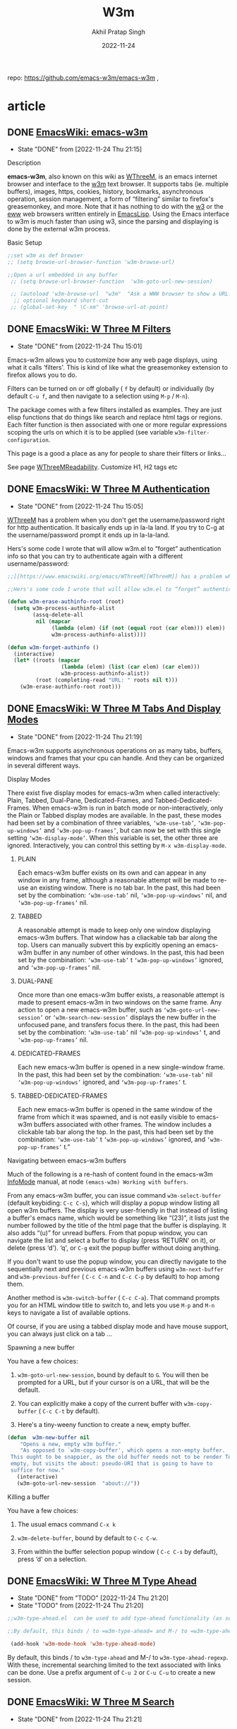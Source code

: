 #+title: W3m
#+author: Akhil Pratap Singh
#+date: 2022-11-24
#+PROPERTY: header-args :tangle


 repo:   https://github.com/emacs-w3m/emacs-w3m ,

* article
** DONE [[https://www.emacswiki.org/emacs/emacs-w3m][EmacsWiki: emacs-w3m]]
CLOSED: [2022-11-24 Thu 21:15]
- State "DONE"       from              [2022-11-24 Thu 21:15]
***** Description
   :PROPERTIES:
   :CUSTOM_ID: description
   :END:
*emacs-w3m*, also known on this wiki as [[https://www.emacswiki.org/emacs?search=%22WThreeM%22][WThreeM]], is an emacs internet browser and interface to the [[https://www.emacswiki.org/emacs/w3m][w3m]] text browser. It supports tabs (ie. multiple buffers), images, https, cookies, history, bookmarks, asynchronous operation, session management, a form of “filtering” similar to firefox's greasemonkey, and more. Note that it has nothing to do with the [[https://www.emacswiki.org/emacs/w3][w3]] or the [[https://www.emacswiki.org/emacs/eww][eww]] web browsers written entirely in [[https://www.emacswiki.org/emacs/EmacsLisp][EmacsLisp]]. Using the Emacs interface to w3m is much faster than using w3, since the parsing and displaying is done by the external w3m process.

***** Basic Setup
   :PROPERTIES:
   :CUSTOM_ID: basic-setup
   :END:

#+begin_src emacs-lisp :tangle yes
;;set w3m as def browser
;; (setq browse-url-browser-function 'w3m-browse-url)

;;Open a url embedded in any buffer
 ;; (setq browse-url-browser-function  'w3m-goto-url-new-session)

 ;; (autoload 'w3m-browse-url  "w3m"  "Ask a WWW browser to show a URL." t)
  ;; optional keyboard short-cut
 ;; (global-set-key  " \C-xm" 'browse-url-at-point)

#+end_src

** DONE [[https://www.emacswiki.org/emacs/WThreeMFilters][EmacsWiki: W Three M Filters]]
CLOSED: [2022-11-24 Thu 15:01]
- State "DONE"       from              [2022-11-24 Thu 15:01]
Emacs-w3m allows you to customize how any web page displays, using what it calls ‘filters'. This is kind of like what the greasemonkey extension to firefox allows you to do.

Filters can be turned on or off globally ( =f= by default) or individually (by default =C-u f=, and then navigate to a selection using =M-p= / =M-n=).

The package comes with a few filters installed as examples. They are just elisp functions that do things like search and replace html tags or regions. Each filter function is then associated with one or more regular expressions scoping the urls on which it is to be applied (see variable =w3m-filter-configuration=.

This page is a good a place as any for people to share their filters or links...

See page [[https://www.emacswiki.org/emacs/WThreeMReadability][WThreeMReadability]].
 Customize H1, H2 tags etc

** DONE [[https://www.emacswiki.org/emacs/WThreeMAuthentication][EmacsWiki: W Three M Authentication]]
CLOSED: [2022-11-24 Thu 15:05]
- State "DONE"       from              [2022-11-24 Thu 15:05]
[[https://www.emacswiki.org/emacs/WThreeM][WThreeM]] has a problem when you don't get the username/password right for http authentication. It basically ends up in la-la land. If you try to C-g at the username/password prompt it ends up in la-la-land.

Hers's some code I wrote that will allow w3m.el to “forget” authentication info so that you can try to authenticate again with a different username/password:

#+begin_src emacs-lisp :tangle yes
;;[[https://www.emacswiki.org/emacs/WThreeM][WThreeM]] has a problem when you don't get the username/password right for http authentication. It basically ends up in la-la land. If you try to C-g at the username/password prompt it ends up in la-la-land.

;;Hers's some code I wrote that will allow w3m.el to “forget” authentication info so that you can try to authenticate again with a different username/password:

(defun w3m-erase-authinfo-root (root)
  (setq w3m-process-authinfo-alist
        (assq-delete-all
         nil (mapcar
              (lambda (elem) (if (not (equal root (car elem))) elem))
              w3m-process-authinfo-alist))))

(defun w3m-forget-authinfo ()
  (interactive)
  (let* ((roots (mapcar
                 (lambda (elem) (list (car elem) (car elem)))
                 w3m-process-authinfo-alist))
         (root (completing-read "URL: " roots nil t)))
    (w3m-erase-authinfo-root root)))
#+end_src

** DONE [[https://www.emacswiki.org/emacs/WThreeMTabsAndDisplayModes][EmacsWiki: W Three M Tabs And Display Modes]]
CLOSED: [2022-11-24 Thu 21:19]
- State "DONE"       from              [2022-11-24 Thu 21:19]
Emacs-w3m supports asynchronous operations on as many tabs, buffers, windows and frames that your cpu can handle. And they can be organized in several different ways.

***** Display Modes
   :PROPERTIES:
   :CUSTOM_ID: display-modes
   :END:
There exist five display modes for emacs-w3m when called interactively: Plain, Tabbed, Dual-Pane, Dedicated-Frames, and Tabbed-Dedicated-Frames. When emacs-w3m is run in batch mode or non-interactively, only the Plain or Tabbed display modes are available. In the past, these modes had been set by a combination of three variables, =‘w3m-use-tab’=, =‘w3m-pop-up-windows’= and =‘w3m-pop-up-frames’=, but can now be set with this single setting =‘w3m-display-mode’=. When this variable is set, the other three are ignored. Interactively, you can control this setting by =M-x w3m-display-mode=.
****** PLAIN
    :PROPERTIES:
    :CUSTOM_ID: plain
    :END:
Each emacs-w3m buffer exists on its own and can appear in any window in any frame, although a reasonable attempt will be made to re-use an existing window. There is no tab bar. In the past, this had been set by the combination: =‘w3m-use-tab’= nil, =‘w3m-pop-up-windows’= nil, and =‘w3m-pop-up-frames’= nil.

****** TABBED
    :PROPERTIES:
    :CUSTOM_ID: tabbed
    :END:
A reasonable attempt is made to keep only one window displaying emacs-w3m buffers. That window has a cliackable tab bar along the top. Users can manually subvert this by explicitly opening an emacs-w3m buffer in any number of other windows. In the past, this had been set by the combination: =‘w3m-use-tab’= t =‘w3m-pop-up-windows’= ignored, and =‘w3m-pop-up-frames’= nil.

****** DUAL-PANE
    :PROPERTIES:
    :CUSTOM_ID: dual-pane
    :END:
Once more than one emacs-w3m buffer exists, a reasonable attempt is made to present emacs-w3m in two windows on the same frame. Any action to open a new emacs-w3m buffer, such as =‘w3m-goto-url-new-session’= or =‘w3m-search-new-session’= displays the new buffer in the unfocused pane, and transfers focus there. In the past, this had been set by the combination: =‘w3m-use-tab’= nil =‘w3m-pop-up-windows’= t, and =‘w3m-pop-up-frames’= nil.

****** DEDICATED-FRAMES
    :PROPERTIES:
    :CUSTOM_ID: dedicated-frames
    :END:
Each new emacs-w3m buffer is opened in a new single-window frame. In the past, this had been set by the combination: =‘w3m-use-tab’= nil =‘w3m-pop-up-windows’= ignored, and =‘w3m-pop-up-frames’= t.

****** TABBED-DEDICATED-FRAMES
    :PROPERTIES:
    :CUSTOM_ID: tabbed-dedicated-frames
    :END:
Each new emacs-w3m buffer is opened in the same window of the frame from which it was spawned, and is not easily visible to emacs-w3m buffers associated with other frames. The window includes a clickable tab bar along the top. In the past, this had been set by the combination: =‘w3m-use-tab’= t =‘w3m-pop-up-windows’= ignored, and =‘w3m-pop-up-frames’= t.”

***** Navigating between emacs-w3m buffers
   :PROPERTIES:
   :CUSTOM_ID: navigating-between-emacs-w3m-buffers
   :END:
Much of the following is a re-hash of content found in the emacs-w3m [[https://www.emacswiki.org/emacs/InfoMode][InfoMode]] manual, at node =(emacs-w3m) Working with buffers=.

From any emacs-w3m buffer, you can issue command =w3m-select-buffer= (default keybiding: =C-c C-s=), which will display a popup window listing all open w3m buffers. The display is very user-friendly in that instead of listing a buffer's emacs name, which would be something like “(23)”, it lists just the number followed by the title of the html page that the buffer is displaying. It also adds “(u)” for unread buffers. From that popup window, you can navigate the list and select a buffer to display (press ‘RETURN' on it), or delete (press ‘d'). ‘q', or =C-g= exit the popup buffer without doing anything.

If you don't want to use the popup window, you can directly navigate to the sequentially next and previous emacs-w3m buffers using =w3m-next-buffer= and =w3m-previous-buffer= ( =C-c C-n= and =C-c C-p= by default) to hop among them.

Another method is =w3m-switch-buffer= ( =C-c C-a=). That command prompts you for an HTML window title to switch to, and lets you use =M-p= and =M-n= keys to navigate a list of available options.

Of course, if you are using a tabbed display mode and have mouse support, you can always just click on a tab ...

***** Spawning a new buffer
   :PROPERTIES:
   :CUSTOM_ID: spawning-a-new-buffer
   :END:
You have a few choices:

1. =w3m-goto-url-new-session=, bound by default to =G=. You will then be prompted for a URL, but if your cursor is on a URL, that will be the default.

2. You can explicitly make a copy of the current buffer with =w3m-copy-buffer= ( =C-c C-t= by default).

3. Here's a tiny-weeny function to create a new, empty buffer.

#+begin_src emacs-lisp :tangle yes
(defun  w3m-new-buffer nil
    "Opens a new, empty w3m buffer."
    "As opposed to `w3m-copy-buffer', which opens a non-empty buffer.
 This ought to be snappier, as the old buffer needs not to be render To be quite honest, this new function doesn't open a buffer completely
 empty, but visits the about: pseudo-URI that is going to have to
 suffice for now."
   (interactive)
   (w3m-goto-url-new-session  "about://"))
#+end_src

#+RESULTS:
: w3m-new-buffer

***** Killing a buffer
   :PROPERTIES:
   :CUSTOM_ID: killing-a-buffer
   :END:
You have a few choices:

1. The usual emacs command =C-x k=

2. =w3m-delete-buffer=, bound by default to =C-c C-w=.

3. From within the buffer selection popup window ( =C-c C-s= by default), press ‘d' on a selection.

** DONE [[https://www.emacswiki.org/emacs/WThreeMTypeAhead][EmacsWiki: W Three M Type Ahead]]
CLOSED: [2022-11-24 Thu 21:20]
- State "DONE"       from "TODO"       [2022-11-24 Thu 21:20]
- State "TODO"       from              [2022-11-24 Thu 21:20]
#+begin_src emacs-lisp :tangle yes
;;w3m-type-ahead.el  can be used to add type-ahead functionality (as seen, for example, in Mozilla and related browsers) to =w3m-mode=. After loading w3m and w3m-type-ahead, it can be switched on as a minor mode in =w3m-mode= buffers using:

;;By default, this binds / to =w3m-type-ahead= and M-/ to =w3m-type-ahead-regexp=. With these, incremental searching limited to the text associated with links can be done. Use a prefix argument of =C-u 2= or =C-u C-u= to create a new session.

 (add-hook 'w3m-mode-hook 'w3m-type-ahead-mode)
#+end_src

By default, this binds / to =w3m-type-ahead= and M-/ to =w3m-type-ahead-regexp=. With these, incremental searching limited to the text associated with links can be done. Use a prefix argument of =C-u 2= or =C-u C-u= to create a new session.

** DONE [[https://www.emacswiki.org/emacs/WThreeMSearch][EmacsWiki: W Three M Search]]
CLOSED: [2022-11-24 Thu 21:21]
- State "DONE"       from              [2022-11-24 Thu 21:21]
***** Introduction
   :PROPERTIES:
   :CUSTOM_ID: introduction
   :END:
=‘w3m-search’= provides a convenient interface to various internet search engines.

=‘s’= Search, fetching results in the current buffer, using your default search engine. =‘S’= Search, fetching results in a new buffer, using your default search engine.

Running either command with the default prefix =‘C-u’= allows you to choose from any of the non-default pre-configured searcg engines (and of course you can always customize and add your own).

***** Customization
   :PROPERTIES:
   :CUSTOM_ID: customization
   :END:
The default search engine is set in =‘w3m-search-default-engine’=. Its value should match an entry in =‘w3m-search-engine-alist’=. Both are defined using =‘defcustom’= so you can use the emacs customization-group interface to modify them.

****** Make the previous search engine the default for the next search
    :PROPERTIES:
    :CUSTOM_ID: make-the-previous-search-engine-the-default-for-the-next-search
    :END:
#+begin_src emacs-lisp :tangle yes
;;Makes the previous search engine to be default for the next search
(setq w3m-search-default-engine "duckduckgo")
(defadvice  w3m-search (after change-default activate)
      (let ((engine (nth 1 minibuffer-history)))
    (when (assoc engine w3m-search-engine-alist)
      (setq w3m-search-default-engine engine))))
#+end_src

#+RESULTS:
: w3m-search

***** Typing the search engine and query at once like Firefox
   :PROPERTIES:
   :CUSTOM_ID: typing-the-search-engine-and-query-at-once-like-firefox
   :END:
By default, google and yahoo have uri shortcuts defined, so from any url prompt, you can type `gg:' or `ya:'.

Shortcuts are defined in variable =‘w3m-uri-replace-alist’=, which is defined using defcustom for easy customization.

** [[https://www.emacswiki.org/emacs/WThreeMEditingWikis][EmacsWiki: W Three M Editing Wikis]]
***** Editing wiki pages
   :PROPERTIES:
   :CUSTOM_ID: editing-wiki-pages
   :END:
2018-03-30: Much of the prior information on this page was wrong or out-of-date. As of today, editing this wiki and wikipedia using the basic emacs-w3m package was straightforward and required no special settings, functions, or additional packages. It just worked™.

***** Other packages for editing wikis
   :PROPERTIES:
   :CUSTOM_ID: other-packages-for-editing-wikis
   :END:
****** WikiRemote
    :PROPERTIES:
    :CUSTOM_ID: wikiremote
    :END:
As of 2013, package [[https://www.emacswiki.org/emacs/WikiRemote][WikiRemote]] is abandonware, in favor of [[https://www.emacswiki.org/emacs/SimpleWikiEditMode][SimpleWikiEditMode]].

The final version of [[https://www.emacswiki.org/emacs/WikiRemote][WikiRemote]] includes the function =‘wiki-remote-get-w3m’=. Call it to edit the wiki page you are currently visiting. Here's an example which allows you to hit =‘e’= to edit the page you are currently browsing.

#+begin_src emacs-lisp :tangle no
(autoload 'wiki-remote-get-w3m  "wiki-remote"
    "Edit wiki pages currently visited using w3m." t)
#+end_src

#+RESULTS:
: wiki-remote-get-w3m

#+begin_src emacs-lisp :tangle no
(add-hook 'w3m-mode-hook
       ( lambda ()
         (define-key w3m-mode-map  "e"
           ( lambda ()
         (interactive)
         (condition-case nil
             (wiki-remote-get-w3m)
           (error (w3m-edit-current-url)))))))
#+end_src
Be sure to look at the customizations of [[https://www.emacswiki.org/emacs/WThreeM][WThreeM]] for the w3m-form-input-textarea-mode-hook.

****** Oddmuse mode
    :PROPERTIES:
    :CUSTOM_ID: oddmuse-mode
    :END:
See the [[https://www.emacswiki.org/emacs/OddmuseMode][OddmuseMode]] page.

***** Generic jumping to Wiki-like Pages
   :PROPERTIES:
   :CUSTOM_ID: generic-jumping-to-wiki-like-pages
   :END:
The following defun can be used to quickly go to specific pages of a Wiki.

#+begin_src emacs-lisp :tangle no
( defvar  dka-w3m-wikis
  '(( "lathi"  "http://www.lathi.net/twiki-bin/view/Main/"  "WebHome")
    ( "emacs"   "http://www.emacswiki.org/cgi-bin/wiki.pl?"  "RecentChanges")
    ( "google"  "http://www.google.com/search?q="  "")
    ( "debian"  "http://wiki.debian.net/"  "")))

 ( defun  dka-w3m-goto-wiki ()
  (interactive)
  ( let ((wiki-topic (read-input  "Wiki :Topic? "))
        topic wiki wiki-list)
    (message wiki-topic)
    ( if (string-match  " \\(.* \\): \\(.* \\)" wiki-topic)
        (setq wiki (match-string 1 wiki-topic)
              topic (match-string 2 wiki-topic)
              wiki-list (assoc wiki dka-w3m-wikis))
      ( error  "Must specify a wiki name and topic (Wiki :TopicName)"))
    ( unless wiki-list
      ( error (format  " \"%s \" is not a defined wiki" wiki)))
    ( unless topic
      (setq topic (nth 2 wiki-list)))
    (w3m-goto-url (concat (nth 1 wiki-list) topic))))
#+end_src
***** Information re: specific wikis
   :PROPERTIES:
   :CUSTOM_ID: information-re-specific-wikis
   :END:
****** This wiki (emacswiki)
    :PROPERTIES:
    :CUSTOM_ID: this-wiki-emacswiki
    :END:
Here's how I performed this edit:

1. Ensure variable =w3m-use-cookies= is non-nil. This is the default setting.

2. Navigate to and click on the “Edit this page” link at the bottom of the page.

3. Navigate to the form and press ENTER for emacs-w3m to create an edit window with the form text.

4. When you have completed your edit, press C-c C-c to exit the edit window.

5. Navigate to the other form fields in order to enter an edit summary, answer the security question, optionally enter your user-name.

6. Click on the link to either preview your edit or submit it.

******* Searching emacswiki
     :PROPERTIES:
     :CUSTOM_ID: searching-emacswiki
     :END:
Any web site search can be added to emacs-w3m by adding an entry to the variable ='w3m-search-engine-alist=. Here's an example for this wiki:

#+begin_src emacs-lisp :tangle no
(add-to-list 'w3m-search-engine-alist
        '( "emacs-wiki"  "http://www.emacswiki.org/cgi-bin/wiki.pl?search=%s"))
#+end_src
****** CGI::Kwiki
    :PROPERTIES:
    :CUSTOM_ID: cgikwiki
    :END:
CGI::Kwiki ( [[http://kwiki.org/]]) pages can be edited simply with [[https://www.emacswiki.org/emacs/WThreeM][WThreeM]]'s form support and some help from [[https://www.emacswiki.org/emacs/LongLines][LongLines]] mode and [[https://www.emacswiki.org/emacs/RefillMode][RefillMode]]. A few customizations are in order:

#+begin_src emacs-lisp :tangle no
(setq w3m-form-input-textarea-buffer-lines 50
          w3m-form-input-textarea-mode-hook
          '(longlines-mode
            ( lambda () ( save-excursion
                         (goto-char (point-min))
                         ( while (search-forward (string 13) nil t)
                           (replace-match  "" nil t))))
            flyspell-mode
            refill-mode)
          w3m-form-input-textarea-set-hook '(longlines-mode))
#+end_src
** [[https://www.emacswiki.org/emacs/WThreeMKeymap][EmacsWiki: W Three M Keymap]]
I found the default keymap somewhat confusing. The point of doing web browsing in emacs is to use familiar keys for navigation. So, here's the keymap I use that feels more “emacs-like” for me. Sweeten to taste.

#+begin_src emacs-lisp :tangle no
( let ((map (make-keymap)))
   (suppress-keymap map)
   (define-key map [backspace] 'w3m-scroll-down-or-previous-url)
   (define-key map [delete] 'w3m-scroll-down-or-previous-url)
   (define-key map  "\C-?" 'w3m-scroll-down-or-previous-url)
   (define-key map  "\t" 'w3m-next-anchor)
   (define-key map [(shift tab)] 'w3m-previous-anchor)
   (define-key map [(shift iso-left-tab)] 'w3m-previous-anchor)
   (define-key map  "\C-m" 'w3m-view-this-url)
   (define-key map [(shift return)] 'w3m-view-this-url-new-session)
   (define-key map [(shift kp-enter)] 'w3m-view-this-url-new-session)
   (define-key map [(button2)] 'w3m-mouse-view-this-url)
   (define-key map [(shift button2)] 'w3m-mouse-view-this-url-new-session)
   (define-key map  " " 'scroll-up)
   (define-key map  "a" 'w3m-bookmark-add-current-url)
   (define-key map  "\M-a" 'w3m-bookmark-add-this-url)
   (define-key map  "+" 'w3m-antenna-add-current-url)
   (define-key map  "A" 'w3m-antenna)
   (define-key map  "c" 'w3m-print-this-url)
   (define-key map  "C" 'w3m-print-current-url)
   (define-key map  "d" 'w3m-download)
   (define-key map  "D" 'w3m-download-this-url)
    ;; (define-key map  "D" 'w3m-download-with-wget)
    ;; (define-key map  "D" 'w3m-download-with-curl)
   (define-key map  "g" 'w3m-goto-url)
   (define-key map  "G" 'w3m-goto-url-new-session)
   (define-key map  "h" 'describe-mode)
   (define-key map  "H" 'w3m-gohome)
   (define-key map  "I" 'w3m-toggle-inline-images)
   (define-key map  "\M-i" 'w3m-save-image)
   (define-key map  "M" 'w3m-view-url-with-external-browser)
   (define-key map  "n" 'w3m-view-next-page)
   (define-key map  "N" 'w3m-namazu)
   (define-key map  "o" 'w3m-history)
   (define-key map  "O" 'w3m-db-history)
   (define-key map  "p" 'w3m-view-previous-page)
   (define-key map  "q" 'w3m-close-window)
   (define-key map  "Q" 'w3m-quit)
   (define-key map  "R" 'w3m-reload-this-page)
   (define-key map  "s" 'w3m-search)
   (define-key map  "S" ( lambda ()
              (interactive)
              ( let ((current-prefix-arg t))
                (call-interactively 'w3m-search))))
   (define-key map  "u" 'w3m-view-parent-page)
   (define-key map  "v" 'w3m-bookmark-view)
   (define-key map  "W" 'w3m-weather)
   (define-key map  "=" 'w3m-view-header)
   (define-key map  "\\" 'w3m-view-source)
   (define-key map "? " 'describe-mode)
   (define-key map "> " 'scroll-left)
   (define-key map "< " 'scroll-right)
   (define-key map ". " 'beginning-of-buffer)
   (define-key map "^ " 'w3m-view-parent-page)
   (define-key map "] " 'w3m-next-form)
   (define-key map "[ " 'w3m-previous-form)
   (define-key map "} " 'w3m-next-image)
   (define-key map "{ " 'w3m-previous-image)
   (define-key map "\C-c\C-c" 'w3m-submit-form)
   (setq dka-w3m-map map))
#+end_src

#+begin_src emacs-lisp :tangle no
(add-hook 'w3m-mode-hook '( lambda () (use-local-map dka-w3m-map)))
#+end_src

** [[https://www.emacswiki.org/emacs/WThreeMReportedProblems][EmacsWiki: W Three M Reported Problems]]
Problems, questions and hopefully some answers too
***** Weird Characters
   :PROPERTIES:
   :CUSTOM_ID: weird-characters
   :END:
If you are seeing some Japanese characters or nothing at all where you expect Umlauts and other characters, customize the w3m group and change all the references of the =‘euc-jp’= coding system options to =‘latin-1’=.

-  :: I've had a little better luck with making pages look right by putting the following into my ~/.emacs file:

#+begin_src emacs-lisp :tangle yes
(setq w3m-coding-system 'utf-8
          w3m-file-coding-system 'utf-8
          w3m-file-name-coding-system 'utf-8
          w3m-input-coding-system 'utf-8
          w3m-output-coding-system 'utf-8
          w3m-terminal-coding-system 'utf-8)
#+end_src
-  :: Is there some reason this approach would be worse than using =‘latin-1’=? -- [[https://www.emacswiki.org/emacs/JerameyCrawford][JerameyCrawford]]

You may want to store your w3m bookmark file coding system to =‘emacs-mule’= in order to be able to mix Japanese and Latin-1 names.

I am not sure whether you ever need to fiddle with the w3m charset coding system alist. When I last looked at it, it didn't contain any entries for latin-1 pages.

Some pages contain the evil bullet character that displays as \225 and ought to be a little superscript plus sign. I think. In order to change that to a plus, add the following to your ~/.emacs file:

#+begin_src emacs-lisp :tangle no
 (standard-display-ascii ? \225 [?+])
#+end_src

****** "\240" seen with emacs-w3m FreeBSD
    :PROPERTIES:
    :CUSTOM_ID: seen-with-emacs-w3m-freebsd
    :END:
First make sure your locale is set correctly. In my .bashrc I place this:

#+begin_example
export LC_ALL=en_US.UTF-8
export LANG=en_US.UTF-8
#+end_example

then you will want to make sure you are using the port www/w3m-m17n-img. That should fix the problem

****** Filtering To Downcast To ASCII
    :PROPERTIES:
    :CUSTOM_ID: filtering-to-downcast-to-ascii
    :END:
emacs-w3m allows users to filter content, and this feature can be used to downcast entities, unicode, and other “?”-spawning characters into something of your choice in ASCII.

*First, use standard-display-ascii where you can. I put this in my .emacs:*

#+begin_src emacs-lisp :tangle no
(standard-display-ascii ? \225 [?+])
(standard-display-ascii ? \227 [?-])
(standard-display-ascii ? \222 [?'])
#+end_src
*Now, use w3m-filter-url to do everything else. Add this code to your .emacs-w3m.el:*

#+begin_src emacs-lisp :tangle yes
(setq w3m-use-filter t)
 ;; send all pages through one filter
(setq w3m-filter-rules `(( " \\`.+" w3m-filter-all)))

( defun  w3m-filter-all (url)
  ( let ((list '(
                 ;; add more as you see fit!
                ( "» ;"  " >; >;")
                ( " «  class="comment">;"  " <;")
                ( " »  class="comment">;"  " >;")
                ( " ö  class="comment">;"  "o")
                ( "… ;"  "...")
                ( "‘ ;"  "'")
                ( "’ ;"  "'")
                ( " &rsquo  class="comment">;"  "'")
                ( " &lsquo  class="comment">;"  "'")
                ( " \u2019"  " \'")
                ( " \u2018"  " \'")
                ( " \u201c"  " \"")
                ( " \u201d"  " \"")
                ( " &rdquo  class="comment">;"  " \"")
                ( " &ldquo  class="comment">;"  " \"")
                ( "“ ;"  " \"")
                ( "” ;"  " \"")
                ( " \u2013"  "-")
                ( " \u2014"  "-")
                ( "– ;"  "-")
                ( "— ;"  "-")
                ( " &ndash  class="comment">;"  "-")
                ( " &mdash  class="comment">;"  "-")
                )))
  ( while list
    ( let ((pat (car (car list)))
          (rep (car (cdr (car list)))))
      (goto-char (point-min))
      ( while (search-forward pat nil t)
        (replace-match rep))
      (setq list (cdr list))))))
#+end_src

#+RESULTS:
: w3m-filter-all

So far this has helped rid my browser of “?” substitutions. Obviously there are many more I have not felt the need to add here (yet). I will edit this list over time as my needs demand.

- [[https://www.emacswiki.org/emacs/BradClawsie][BradClawsie]] (May 2008)


** DONE [[https://www.emacswiki.org/emacs/WThreeMHintsAndTips][EmacsWiki: W Three M Hints And Tips]]
CLOSED: [2022-11-24 Thu 21:31]
- State "DONE"       from              [2022-11-24 Thu 21:31]
***** DONE View a file from within Dired
CLOSED: [2022-11-24 Thu 21:31]
   :PROPERTIES:
   :CUSTOM_ID: view-a-file-from-within-dired
   :END:
   - State "DONE"       from              [2022-11-24 Thu 21:31]
=‘M-x browse-url-of-dired-file’=

***** DONE View the current buffer as rendered HTML
CLOSED: [2022-11-24 Thu 21:31]
   :PROPERTIES:
   :CUSTOM_ID: view-the-current-buffer-as-rendered-html
   :END:
   - State "DONE"       from              [2022-11-24 Thu 21:31]
=‘M-x browse-url-of-buffer’= , bound by default to `C-c C-v` in html-mode.

***** DONE Saving buffers for future emacs sessions
CLOSED: [2022-11-24 Thu 21:24]
   :PROPERTIES:
   :CUSTOM_ID: saving-buffers-for-future-emacs-sessions
   :END:
   - State "DONE"       from              [2022-11-24 Thu 21:24]
emacs-w3m has an extensive ability to save its buffers for future use, for example in future emacs sessions. Note that the nomenclature can be slightly confusing because each collection of emacs-w3m buffers is called a session.

By default, emacs-w3m automatically keeps track of the open buffers and maintains a “crash recovery session”, “automatic saved session” and possibly any number of “removed sessions”, so even if you haven't manually saved anything, you probably have the ability to recover past work. Type =‘M-s’= to see a pop-up window listing the current collection of saved sessions. On any line, the number in brackets is the number of buffers saved for that entry. You can delete entries using the =‘d’= command, and restore an entire session by pressing =‘return’= on an entry. =‘q’= exits the window.

But there's more. You can examine the details of any entry by pressing =‘M-s’= on it. Then, you can use the =‘d’= command to selectively delete its entries, or you can selectively restore single entries by pressing =‘return’= on them.

At any time while using emacs-w3m, you can save your session by pressing =‘M-S’= (capital S for saving a session; lower-case s for viewing the list).

***** DONE Disable default c-x b behaviour
CLOSED: [2022-11-24 Thu 20:24]
   :PROPERTIES:
   :CUSTOM_ID: disable-default-c-x-b-behaviour
   :END:
   - State "DONE"       from              [2022-11-24 Thu 20:24]
#+begin_src emacs-lisp :tangle yes
;; Disable default c-x b behaviour
 (add-hook 'w3m-mode-hook ( lambda () (define-key w3m-mode-map (kbd  "C-x b") nil)))
#+end_src

***** DONE Use isearch for link following
CLOSED: [2022-11-24 Thu 20:35]
   :PROPERTIES:
   :CUSTOM_ID: use-isearch-for-link-following
   :END:
   - State "DONE"       from              [2022-11-24 Thu 20:35]
The following code binds f to a variant of isearch which finds links only. RET will exit isearch and open the new site.

#+begin_src emacs-lisp :tangle yes
  (defvar w3m-isearch-links-do-wrap nil
    "Used internally for fast search wrapping.")
#+end_src


#+begin_src emacs-lisp :tangle yes
  (defun w3m-isearch-links (&optional regexp)
    (interactive "P")
    (let ((isearch-wrap-function
	   #'(lambda ()
	       (setq w3m-isearch-links-do-wrap nil)
	       (if isearch-forward
		   (goto-char (window-start))
		 (goto-char (window-end)))))
	  (isearch-search-fun-function
	   #'(lambda () 'w3m-isearch-links-search-fun))
	  post-command-hook		;inhibit link echoing
	  do-follow-link
	  (isearch-mode-end-hook
	   (list  #'(lambda nil
		      (when (and (not isearch-mode-end-hook-quit)
				 (w3m-anchor))
			(setq do-follow-link t))))))
      (setq w3m-isearch-links-do-wrap t)
      (isearch-mode t
		    regexp
		    ;; fast wrap
		    #'(lambda nil
			(if isearch-success
			    (setq w3m-isearch-links-do-wrap t)
			  (when w3m-isearch-links-do-wrap
			    (setq w3m-isearch-links-do-wrap nil)
			    (setq isearch-forward
				  (not isearch-forward))
			    (isearch-repeat isearch-forward))))
		    t)
      (when do-follow-link
	(w3m-view-this-url))))
    #+end_src


#+begin_src emacs-lisp :tangle yes
  (defun w3m-isearch-links-search-fun (string &optional bound no-error)
    (let* (isearch-search-fun-function
	   (search-fun  (isearch-search-fun))
	   error
	   (bound  (if isearch-forward
		       (max (or bound 0)
			    (window-end))
		     (min (or bound (window-start))
			  (window-start)))))
      (condition-case err
	  (while (and (apply search-fun (list string bound))
		      (not (w3m-anchor (point)))))
	(error (setq error err)))
      (if error
	  (if (not no-error)
	      (signal (car error) (cadr error)))
	(point))))
#+end_src


#+begin_src emacs-lisp :tangle yes
  (require ' w3m)
  (define-key w3m-mode-map [?f] 'w3m-isearch-links)
#+end_src

#+RESULTS:
: w3m-isearch-links

***** DONE Removing trailing whitespace
CLOSED: [2022-11-24 Thu 20:35]
   :PROPERTIES:
   :CUSTOM_ID: removing-trailing-whitespace
   :END:
   - State "DONE"       from              [2022-11-24 Thu 20:35]
Sometimes, it's annoying when the w3m buffer has lots of trailing whitespaces. I do the following to remove trailing whitespace.

#+begin_src emacs-lisp :tangle yes
    (add-hook 'w3m-display-hook
              ( lambda (url)
                ( let ((buffer-read-only nil))
                  (delete-trailing-whitespace))))
#+end_src


-- [[https://www.emacswiki.org/emacs/JaehyunYeom][JaehyunYeom]]

***** DONE Consistent browse-url in buffers/w3m/gnus
CLOSED: [2022-11-24 Thu 20:37]
   :PROPERTIES:
   :CUSTOM_ID: consistent-browse-url-in-buffersw3mgnus
   :END:
   - State "DONE"       from              [2022-11-24 Thu 20:37]
Here I bind a key to rgr/browse-url and the code works out if its an encoded url beneath as in a w3m buffer. If you prefix your key with C-u it launches your system browser as opposed to the one you configured in w3m settings. e.g My default emacs w3m browser is w3m but if I hit C-u prioer to my browse key it launches Iceweasel in Debian. Very handy.

#+begin_src emacs-lisp :tangle yes
(defun  rgr/browse (url)
   "If prefix is specified use the system default browser else use the configured emacs one"
  (if current-prefix-arg
      (when url (browse-url-default-browser url))
    (if  url (browse-url url) (call-interactively 'browse-url))
    ))

(defun  rgr/browse-url ( &optional url)
   "browse the url passed in"
  (interactive)
  (setq url (or url (w3m-url-valid (w3m-anchor)) (browse-url-url-at-point) (region-or-word-at-point)))
  (setq url (read-string (format  "Url  \"%s \" :" url) url nil url))
  (rgr/browse url))
#+end_src

#+RESULTS:
: rgr/browse-url

[[https://www.emacswiki.org/emacs/RichardRiley][RichardRiley]]

***** DONE Middle click to open url in a new sesstion (tab)
CLOSED: [2022-11-24 Thu 20:40]
   :PROPERTIES:
   :CUSTOM_ID: middle-click-to-open-url-in-a-new-sesstion-tab
   :END:
   - State "DONE"       from              [2022-11-24 Thu 20:40]

#+begin_src emacs-lisp :tangle yes
;; Middle click to open url in a new sesstion (tab)
    (define-key w3m-mode-map [mouse-2] 'w3m-mouse-view-this-url-new-session)
#+end_src

But it also changes the action of mouse-1. Ideas?

***** DONE Improving w3m-browse-*
CLOSED: [2022-11-24 Thu 20:41]
   :PROPERTIES:
   :CUSTOM_ID: improving-w3m-browse-
   :END:
   - State "DONE"       from              [2022-11-24 Thu 20:41]
Some w3m-browse-* functions (e.g. w3m-browse-generic) rely on finding urls via browse-url-url-at-point, which in turn relies on (thing-at-point ‘url). However, thing-at-point does not seem to find urls for w3m's links. That's because a w3m link contains the url in the w3m-href-anchor text property. I use the following piece of advice to make sure that browse-url finds w3m's own links.

#+begin_src emacs-lisp :tangle yes
 ;; make browse-url-url-at-point use w3m links if they exist
(defadvice  browse-url-url-at-point (after w3m-anchor-at-point activate)
     "Browse the url at point. If w3m-anchor finds a url, use it."
    (setq ad-return-value
                (or
                 (w3m-anchor)
                 (ad-return-value))))
#+end_src

-ghf


** later
***** Import/merge bookmarks from Firefox
   :PROPERTIES:
   :CUSTOM_ID: importmerge-bookmarks-from-firefox
   :END:
A Python script to transfer bookmarks exported from Firefox in the JSON format to the html format used by emacs-w3m, optionally merging them with an existing emacs-w3m bookmarks file (normally ~/.w3m/bookmark.html): [[http://jim.sdf-eu.org/etc/ffox2w3m.py]] . Written for my own purposes and not heavily tested, let me know if you have problems. [[https://www.emacswiki.org/emacs/JimBurton][JimBurton]]

Firefox can export his bookmarks to an html file, no need to use complex code to parse JSON. You can do that by using about:config or adding this to your user.js file:

#+begin_example
// Export bookmarks form places.sqlite ==> bookmark.html
user_pref( "browser.bookmarks.autoExportHTML", true) ;
#+end_example

When that done, you can see these bookmarks with bookmark-extensions.el (See [[https://www.emacswiki.org/emacs/BookmarkExtension][BookmarkExtension]]) and/or you will find sources in [[/emacs/anything-config.el][Lisp : anything-config.el]] to show firefox bookmarks.

-- [[https://www.emacswiki.org/emacs/ThierryVolpiatto][ThierryVolpiatto]]

***** REVIEW Conkeror/Vimperator functionality
   :PROPERTIES:
   :CUSTOM_ID: conkerorvimperator-functionality
   :END:
   - State "REVIEW"     from              [2022-11-24 Thu 21:26]
If you like Conkeror/Vimperator style element selection/search, try w3m-lnum.el (part of emacs-w3m).

It enhances many point commands beyond current point. For example, if you're not over link and invoke the enhanced version of w3m-print-this-url (w3m-lnum-this-url), you'll be asked to select a link to be copied by entering number, where entering letters will filter currently visible links on their text part (+ will add to the search string and + adds space).

The swiss-army knives are w3m-lnum-universal and w3m-lnum-follow. w3m-lnum-universal: select whatever element and get a list of applicable actions over it. w3m-lnum-follow: depending on selected element may visit link, activate form field, toggle image or push a button. With prefix arguments its behaviour may be further controlled.

For full list of such commands try =‘L C-h’= within emacs-w3m buffer.

To customize some lnum options, just search for =‘w3m lnum’= within the Emacs customization interface.

You may replace original point commands with their enhanced versions (and also put w3m-lnum-universal at =‘w’=, w3m-lnum-follow at =‘f’= as in Conkeror and w3m-linknum-goto at =‘F’= for quickly moving cursor to some link, image, form field or button) by activating the w3m-lnum-mode minor mode ( =‘M-x w3m-lnum-mode’= toggles it). You can automatically activate it by adding


to your .emacs-w3m file or

#+begin_src emacs-lisp :tangle yes

(w3m-lnum-mode 1)
(add-hook 'w3m-mode-hook 'w3m-lnum-mode)
#+end_src

before loading w3m.

For making arbitrary use of result of link numbering selection within Elisp, take a look at =‘w3m-lnum-get-action’=. It takes a prompt and type of elements, does a selection and returns list of properties of the selection.

-- Andrey Kotlarski

***** Copy html links to org-mode
   :PROPERTIES:
   :CUSTOM_ID: copy-html-links-to-org-mode
   :END:
You can copy a selection of text, including html links, from an emacs-w3m buffer into an org-mode buffer and have the html links automatically converted into org-mode links, so you don't lose the url information.

Function =‘org-w3m-copy-for-org-mode’= is bound by default to “C-c C-x M-w” in emacs-w3m buffers for this purpose.

***** Bookmarking
   :PROPERTIES:
   :CUSTOM_ID: bookmarking
   :END:
In addition to emacs-w3m native support for bookmarking, the following external extensions are available:

- [[https://www.emacswiki.org/emacs/Anything][Anything]] -- =‘M-x anything-w3m-bookmarks’=, narrow the list by typing some patterns(multiple patterns are space-delimited string), select with up/down/pgup/pgdown/C-p/C-n/C-v/M-v, choose with enter, With =‘TAB’= actions can be selected if the selected bookmark has more than one possible action. With =‘C-z’= the contents of bookmark is displayed without quitting anything session.
- Regular Emacs bookmarks to URLs, for W3M.
  - [[https://www.emacswiki.org/emacs/Bookmark%2b][Bookmark+]]
  - [[https://www.emacswiki.org/emacs/BookmarkExtension][BookmarkExtension]]

****** Bookmark to delicious
    :PROPERTIES:
    :CUSTOM_ID: bookmark-to-delicious
    :END:
The following uses =‘curl’= and [[/emacs/anything-delicious.el][Lisp : anything-delicious.el]] (see =‘auth-source’= to configure).

#+begin_example
        (defun w3m-add-delicious-bookmark (description tag)
          "Add a bookmark to delicious from w3m"
          (interactive (list (read-from-minibuffer "Description: "
                                                   nil nil nil nil
                                                   w3m-current-title)
                             (completing-read "Tag: "
                                              (anything-delicious-get-all-tags-from-cache))))
          (setq description
                (replace-regexp-in-string " " "+" description))
          (let* ((url     w3m-current-url)
                 (url-api (format anything-c-delicious-api-url-add
                                  url
                                  description
                                  tag))
                 anything-delicious-user
                 anything-delicious-password
                 auth)
            (unless (and anything-delicious-user anything-delicious-password)
              (anything-delicious-authentify))
            (setq auth (concat anything-delicious-user ":" anything-delicious-password))
            (with-temp-buffer
              (apply #'call-process "curl" nil t nil
                     `("-u"
                       ,auth
                       ,url-api))
              (buffer-string)
              (goto-char (point-min))
              (if (re-search-forward "" nil t)
                  (unwind-protect
                       (progn
                         (message "%s added to delicious" description)
                         (when current-prefix-arg
                           (w3m-bookmark-write-file url
                                                    (replace-regexp-in-string "\+"
                                                                              " "
                                                                              description)
                                                    tag)
                           (message "%s added to delicious and to w3m-bookmarks" description)))
                    (anything-wget-retrieve-delicious))
                  (message "Fail to add bookmark to delicious")
                  (when current-prefix-arg
                    (if (y-or-n-p "Add anyway to w3m-bookmarks?")
                        (progn
                          (w3m-bookmark-write-file url
                                                   (replace-regexp-in-string "\+" " "
                                                                             description)
                                                   tag)
                          (message "%s added to w3m-bookmarks" description))))))))

        (define-key w3m-mode-map "\C-x\C-a" 'w3m-add-delicious-bookmark)
#+end_example

-- [[https://www.emacswiki.org/emacs/ThierryVolpiatto][ThierryVolpiatto]]

-  :: Not as simple now that OAuth is used; compare [[http://delicious.com/help/api]] and [[http://delicious.com/help/oauthapi]] -- [[https://www.emacswiki.org/emacs/jcorneli][jcorneli]]
  -  :: Don't know what is OAuth, i will have a look. However the actual above code of [[/emacs/anything-delicious.el][Lisp : anything-delicious.el]] work fine. I have updated it. -- [[https://www.emacswiki.org/emacs/ThierryVolpiatto][ThierryVolpiatto]]

***** Browse url on other window
   :PROPERTIES:
   :CUSTOM_ID: browse-url-on-other-window
   :END:
add this into the configuraion file of the emacs, it would make the emacs work as *help* buffer. This would help if you use w3m to check document

#+begin_src emacs-lisp :tangle yes
(setq browse-url-browser-function 'w3m-browse-url-other-window)

(defun w3m-browse-url-other-window (url &optional newwin)
  (let ((w3m-pop-up-windows t))
    (if (one-window-p) (split-window))
    (other-window 1)
    (w3m-browse-url url newwin)))
 #+end_src

[[https://www.emacswiki.org/emacs/DennyZhang][DennyZhang]]: Please note, emacs23 has the functions of ffap-other-window/ffap-other-frame. If you always browse url in w3m, I think these functions are good enough.

However, I usually leverage external web browser, and sometimes I may use w3m for some simple web pages.

So my variable of browse-url-browser-function is not set as w3m way. Thus, I define below standalone function, for the case that we want to browse url in a seperate window of *w3m* mode.

#+begin_src emacs-lisp :tangle yes
(defun ffap-w3m-other-window (url &optional new-session)
  "Browse url in w3m.
  If current frame has only one window, create a new window and browse the webpage"
  (interactive (progn
                 (require 'browse-url)
                 (browse-url-interactive-arg "Emacs-w3m URL: ")))
  (let ((w3m-pop-up-windows t))
    (if (one-window-p) (split-window))
    (other-window 1)
    (w3m-browse-url url new-session)))
  #+end_src

***** Working with Gmail
   :PROPERTIES:
   :CUSTOM_ID: working-with-gmail
   :END:
To work with Gmail, w3m requires a one-line [[https://productforums.google.com/forum/#!topic/gmail/EKJfMizvywY][patch]]. After this, emacs-w3m works well with Gmail in Basic HTML mode. In particular, compared e.g. with mu4e, new mail is seen instantaneously, without needing to be fetched first by e.g. offlineimap.


***** WAIT Google Suggest
   :PROPERTIES:
   :CUSTOM_ID: google-suggest
   :END:
   - State "WAIT"       from              [2022-11-24 Thu 20:05]
Intrigued by the Firefox google bar completion, I hacked the following function for use with emacs-w3m:

#+begin_src emacs-lisp :tangle yes
    (defun google-suggest ()
     "Search `w3m-search-default-engine' with google completion canditates."
     (interactive)
     (w3m-search w3m-search-default-engine
		 (completing-read  "Google search: "
				   (dynamic-completion-table
				   'google-suggest-aux))))
#+end_src

#+RESULTS:
: google-suggest

#+begin_src emacs-lisp :tangle yes
   (defun google-suggest-aux (input)
     (with-temp-buffer
       (insert
	(shell-command-to-string
	 (format "w3m -dump_source %s"
		 (shell-quote-argument
		  (format
		   "http://www.google.com/complete/search?hl=en&js=true&qu=%s"
		   input)))))
       (read
	(replace-regexp-in-string "," ""
				  (progn
				    (goto-char (point-min))
				    (re-search-forward "\(" (point-max) t 2)
				    (backward-char 1)
				    (forward-sexp)
				    (buffer-substring-no-properties
				     (1- (match-end 0)) (point)))))))
#+end_src

#+RESULTS:
: google-suggest-aux

[[https://www.emacswiki.org/emacs/RichardRiley][RichardRiley]] : doesn't work for me :- completing-read: Symbol's value as variable is void: google-suggest-aux

[[https://www.emacswiki.org/emacs/DamienProfeta][DamienProfeta]] : should work now with ‘ before google-suggest-aux

***** WAIT Using TextMode for textareas
   :PROPERTIES:
   :CUSTOM_ID: using-textmode-for-textareas
   :END:
   - State "WAIT"       from              [2022-11-24 Thu 20:05]
(by [[https://www.emacswiki.org/emacs/DavidEdmondson][DavidEdmondson]])

The default mode for editing textareas is somewhat annoying - I'd much rather use [[https://www.emacswiki.org/emacs/TextMode][TextMode]]. Here's a small addition to your .emacs to make that possible:

#+begin_src emacs-lisp :tangle yes
 (eval-after-load "w3m-form"
  '(progn
     (define-minor-mode dme:w3m-textarea-mode
       "Minor mode used when editing w3m textareas."
       nil " dme:w3m-textarea" w3m-form-input-textarea-map)
#+end_src

#+begin_src emacs-lisp :tangle yes
     (defun dme:w3m-textarea-hook ()
       ; protect the form local variables from being killed by `text-mode'
       (mapcar (lambda (v)
		 (if (string-match "^w3m-form-input-textarea.*"
				   (symbol-name (car v)))
		     (put (car v) 'permanent-local t)))
	       (buffer-local-variables))
       (text-mode)
       (dme:w3m-textarea-mode))
 #+end_src

 #+RESULTS:
 : dme:w3m-textarea-hook

#+begin_src emacs-lisp :tangle yes
  (add-hook 'w3m-form-input-textarea-mode-hook 'dme:w3m-textarea-hook)))
#+end_src

#+RESULTS:

I just simply use this as my w3m-form-input-textarea-mode-hook:

#+begin_src emacs-lisp :tangle yes
 (defun dka-w3m-textarea-hook()
  (save-excursion
    (while (re-search-forward "\r\n" nil t)
      (replace-match "\n" nil nil))
    (delete-other-windows)))
 #+end_src

 #+RESULTS:
 : dka-w3m-textarea-hook

After you quit the buffer, it restores your window config nicely. 😊 In other words, the patch previously posted here isn't really needed.

***** Easy forward/back in a new buffer
   :PROPERTIES:
   :CUSTOM_ID: easy-forwardback-in-a-new-buffer
   :END:
Are you ever in a position when you're browsing a page in emacs-w3m and find yourself wishing you could keep looking at this page, but also open the previous (or next) page in history in the minimum number of keystrokes? Maybe not, but I definitely have.

Therefore, I wrote a couple of revised history navigation functions. They each work by calling the original, but if given an argument of at least 16 (C-u C-u) the page will open in a new buffer.

I find this most useful if bound to the respective keys currently bound to =‘w3m-view-previous-page’= and =‘w3m-view-next-page’=. Anyway, here's the code:

#+begin_src emacs-lisp :tangle yes
    (defun w3m-view-previous-page-2 (&optional count)
      "Move back count pages in the history.
    If `count' is a positive integer, move backward count times in the
    history.  If `count' is a negative integer, moving forward is performed.
    `count' is treated as 1 by default if it is omitted.

#+end_src

#+begin_src emacs-lisp :tangle yes
    If `count' is 16 (C-u C-u), it will open in a new buffer. If it is greater
    than 16, it will open in a new buffer and move backward `count' - 16 times."
      (interactive "p")
      (cond ((not count)
    	     (setq count 1))
    	    ((= count 16)
    	     (setq count 1)
    	     (w3m-copy-buffer))
    	    ((> count 16)
    	     (setq count (- count 16))
    	     (w3m-copy-buffer)))
      (w3m-view-previous-page count))
  #+end_src

#+begin_src emacs-lisp :tangle yes
    (defun w3m-view-next-page-2 (&optional count)
      "Move back count pages in the history.
    If `count' is a positive integer, move forward count times in the
    history.  If `count' is a negative integer, moving backwards is performed.
    `count' is treated as 1 by default if it is omitted.
    #+end_src

#+begin_src emacs-lisp :tangle yes
    If ` count' is 16 (C-u C-u), it will open in a new buffer. If it is greater
    than 16, it will open in a new buffer and move forward ` count' - 16 times. "
      (interactive "p")
      ( cond ((not count)
             (setq count 1))
            ((= count 16)
             (setq count 1)
             (w3m-copy-buffer))
            ((> count 16)
             (setq count (- count 16))
             (w3m-copy-buffer)))
       (w3m-view-next-page count))
#+end_src

***** lynx-like multiple bookmark files
   :PROPERTIES:
   :CUSTOM_ID: lynx-like-multiple-bookmark-files
   :END:
w3m-multibookmarks.el provides

#+begin_example
  * multiple bookmarks files (default is to use the same as lynx)
#+end_example

#+begin_example
  * A)dd D)ocument or L)ink keystrokes and url Title munging.
#+end_example

It is usable, even though it is in an early stage.

Currently, I'm mostly using it with emacs-w3m-1.4.4 and emacs-22.2 under slackware Linux.

[[http://www.well.com/~discover/emacs-w3m-stuff/]]

-- Rediscover

***** Access mobile versions of online services and web apps
   :PROPERTIES:
   :CUSTOM_ID: access-mobile-versions-of-online-services-and-web-apps
   :END:
The recent proliferation of handheld computing devices and the relatively lo-fi versions of popular online services provided for these can actually benefit users of relatively lo-fi, no-bells-no-whistles web-browsing software, such as [[https://www.emacswiki.org/emacs/emacs-w3m][emacs-w3m]].

This is derived from my own experiments with the mobile versions of popular web-sites and online services.

It was all prompted by [[https://www.emacswiki.org/emacs/SachaChua][SachaChua]]'s discovery of how to access Facebook through Emacs, here:

[[http://sachachua.com/wp/2008/08/12/sweet-facebook-in-emacs/]]

As she says, make sure you set w3m-use-cookies to t.

Then, here goes:

#+begin_example
 * Google Reader: access [[http://www.google.com/reader/m/view/]], and sign into
   your account as usual. Not nearly as cool as the full-blown version, but
   highly usable, this is my preferred method to read my RSS feeds right now.
#+end_example

#+begin_example
 * Gmail: The basic HTML version of Gmail is actually quite usable from
   emacs-w3m. But you can also access the mobile device version of the service,
   here: [[http://mail.google.com/mail/x]], and, again, sign in as usual. The
   benefit of this approach is that this provides you with a stripped-down
   summary buffer of incoming mails.
#+end_example

#+begin_example
   And, finally, Google Docs (yes, Google Docs):
#+end_example

#+begin_example
 * Google Docs & Spreadsheets: Access the mobile interface to Google Docs here:
   [[http://docs.google.com/m]]. No, no editing for mobile devices here, obviously,
   but the interface provides you with a handy and searchable list
   of the documents in your account, which I find a very practical way to access
   my data directly from my Emacs buffers.
#+end_example

Erm, well, so much for AJAX and the singing-and-dancing, drag-and-drop web app interfaces...

If anyone else has had similar success with other online apps and services, this might be a good place to add up a nice list...

[[https://www.emacswiki.org/emacs/KamenNedev][KamenNedev]]

** [[https://www.emacswiki.org/emacs/WThreeMTables][EmacsWiki: W Three M Tables]]
This page describes how you can get tables in emacs-w3m ( [[https://www.emacswiki.org/emacs/WThreeM][WThreeM]]) to display using the original IBM graphics characters instead of plain ASCII +, -, and |. You can see them in xterm (if you are using the correct fonts).

#+begin_example
 From: JohnWiegley
 Subject: Even easier solution for displaying PC graphics characters
 Newsgroups: comp.emacs
 Date: 16 Jun 2001 18:36:28 -0400
#+end_example

By sheer chance, I run into the fact that's Emacs 2x's glyph table lets you access font elements directly. And when I looked at the standard “fixed” font, there were all the graphics characters sitting at the beginning!

So, you don't need Mule or multibyte or Unicode fonts. Just do this:

#+begin_src emacs-lisp :tangle no
 (standard-display-ascii ? \200 [15])
 (standard-display-ascii ? \201 [21])
 (standard-display-ascii ? \202 [24])
 (standard-display-ascii ? \203 [13])
 (standard-display-ascii ? \204 [22])
 (standard-display-ascii ? \205 [25])
 (standard-display-ascii ? \206 [12])
 (standard-display-ascii ? \210 [23])
 (standard-display-ascii ? \211 [14])
 (standard-display-ascii ? \212 [18])
 (standard-display-ascii ? \214 [11])
#+end_src

#+begin_src emacs-lisp :tangle no
 (standard-display-ascii ? \222 [? \'])
 (standard-display-ascii ? \223 [? \"])
 (standard-display-ascii ? \224 [? \"])
 (standard-display-ascii ? \227  " -- ")
#+end_src

That will give you line drawing characters for those who browse with w3m.

This is the original posting, slightly edited. It is no longer relevant.

#+begin_example
 From: JohnWiegley
 Subject: Displaying PC graphics characters in Emacs (works great with w3m-el)
 Newsgroups: comp.emacs
 Date: 13 Jun 2001 18:04:43 -0400
#+end_example

I missed the pretty graphic characters I was used to under xterm. And so the hunt began. If xterm can do anything, Emacs can do it. 😊

Here are the steps to take:

- Set your font to an iso10646 (unicode) encoded font. XFree86 4.0's “fixed” font supports such an encoding. Just put this in your .Xdefaults:

#+begin_example
 Emacs*font: -misc-fixed-medium-r-semicondensed--13-*-*-*-*-*-iso10646-1
#+end_example

-  :: Or something close to it.

- Now that you have a font which contains PC graphics characters, you need to map the appropriate 8-bit control characters to their Unicode equivalents. Put this in your .emacs:

#+begin_src emacs-lisp :tangle no
 (standard-display-ascii ? \200 (vector (decode-char 'ucs #x253c)))
 (standard-display-ascii ? \201 (vector (decode-char 'ucs #x251c)))
 (standard-display-ascii ? \202 (vector (decode-char 'ucs #x252c)))
 (standard-display-ascii ? \203 (vector (decode-char 'ucs #x250c)))
 (standard-display-ascii ? \204 (vector (decode-char 'ucs #x2524)))
 (standard-display-ascii ? \205 (vector (decode-char 'ucs #x2502)))
 (standard-display-ascii ? \206 (vector (decode-char 'ucs #x2510)))
 (standard-display-ascii ? \210 (vector (decode-char 'ucs #x2534)))
 (standard-display-ascii ? \211 (vector (decode-char 'ucs #x2514)))
 (standard-display-ascii ? \212 (vector (decode-char 'ucs #x2500)))
 (standard-display-ascii ? \214 (vector (decode-char 'ucs #x2518)))
#+end_src

-  :: You can use the “xfd” utility to see what all these hex codes mean. Just keep hitting “Next page” until you get to the 0x2500 page, which is where all the graphics characters live. Feel free to chose other characters if you want, perhaps to support rounded corners, for example.

- You must have mule installed (multibyte character support) for any of this to work.

Now you will see pretty tables. Ah.

John

This doesn't worked for me, but setting =‘w3m-default-symbol’= does (I hope the UTF-8 chars don't get screwed anywhere):

#+begin_src emacs-lisp :tangle no
(setq w3m-default-symbol
      '( "─┼"  " ├"  "─┬"  " ┌"  "─┤"  " │"  "─┐"  ""
         "─┴"  " └"  "──"  ""    "─┘"  ""    ""    ""
         "─┼"  " ┠"  "━┯"  " ┏"  "─┨"  " ┃"  "━┓"  ""
         "━┷"  " ┗"  "━━"  ""    "━┛"  ""    ""    ""
         " •"  " □"  " ☆"  " ○"  " ■"  " ★"  " ◎"
         " ●"  " △"  " ●"  " ○"  " □"  " ●"  "≪ ↑ ↓ "))
#+end_src

** [[https://www.emacswiki.org/emacs/WThreeMReadability][EmacsWiki: W Three M Readability]]
***** Headline Readability
   :PROPERTIES:
   :CUSTOM_ID: headline-readability
   :END:
Here is a patch to improve headline readability. : *Broken links* Screenshot: [[http://dev.ariel-networks.com/Members/matsuyama/images/w3m-old.png/image][Before]]

****** Applying patch
    :PROPERTIES:
    :CUSTOM_ID: applying-patch
    :END:
Download two patch [[http://dev.ariel-networks.com/Members/matsuyama/stuff/w3m-el-patch/download][w3m-el.patch]] [[http://dev.ariel-networks.com/Members/matsuyama/stuff/w3m-head-patch/download][w3m-head.patch]] and [[http://sourceforge.net/project/showfiles.php?group_id=39518&package_id=31682&release_id=512477][w3m-0.5.2]] sourcecode, then apply patch like:

#+begin_example
% cd ~/tmp
% tar xf w3m-0.5.2.tar.gz
% cd ~/src/w3m-0.5.2
% patch -p1 < w3m-head.patch
% ./configure --prefix=$HOME
% make && make install
% cd ~/.emacs.d # cd to a directory w3m.el is placed in.
% patch -p0 < w3m.el
#+end_example

Now you can customize headline faces by =M-x customize-face RET w3m-h1 RET=.

Please check =w3m-command= is correct if it doesn't work.

** [[https://www.emacswiki.org/emacs/WThreeMFrames][EmacsWiki: W Three M Frames]]
This page discusses the ability of a single emacs-w3m buffer to render html FRAME elements, ie. .... Don't confuse the content of this page with emacs-w3m ability to display different buffers and buffer groups in dedicated emacs frames (see page [[https://www.emacswiki.org/emacs/WThreeMTabsAndDisplayModes][WThreeMTabsAndDisplayModes]]).

***** Rendering HTML Frames
   :PROPERTIES:
   :CUSTOM_ID: rendering-html-frames
   :END:
If you want to render html frames within Emacs, you have to use w3mmee rather than w3m -- w3mmee is w3m with multibyte encoding extension. The problem seems to be that w3m and w3mmee behave differently with the -dump_extra flag.

You will also need the utility mbconv (character encoding scheme converter) for this to work out of the box -- this is provided by either the libmoe1.5 or libmoe-dev package on Debian GNU/Linux systems.

To use w3mmee/mbconv:

#+begin_example
 ( require ' executable)
#+end_example

#+begin_example
 ( let ((w3mmee (executable-find  "w3mmee"))
       (mbconv (executable-find  "mbconv")))
   ( when (and w3mmee mbconv)
     (setq w3m-command w3mmee)))
#+end_example

#+begin_example
 ( require ' w3m)
#+end_example

You might also need to configure w3mmee such that “English” is set as the “Language” in the “Character Encoding Settings” section of the “Option Setting Panel”.

** [[https://www.emacswiki.org/emacs/WThreeMShimbun][EmacsWiki: W Three M Shimbun]]
The Shimbun module is a library set of [[https://www.emacswiki.org/emacs/emacs-w3m][emacs-w3m]] that enables you to read certain web contents using Gnus, Wanderlust, or Mew as if they were email messages. Shimbun means a newspaper in Japanese.

You will need to install the following packages, before installing emacs-w3m:

- [[https://www.emacswiki.org/emacs/FLIM][FLIM]] ( [[ftp://ftp.m17n.org/pub/mule/flim/]])
- [[https://www.emacswiki.org/emacs/APEL][APEL]] ( [[ftp://ftp.m17n.org/pub/mule/apel/]])

-  :: ftp.m17n.org doesn't seem to allow anonymous access at the moment. There's an unofficial git clone of the CVS tree at [[http://github.com/wanderlust/flim]], last pulled in August 2010 or you could try one of the following alternatives:
-  :: * [[ftp://ftp.jpl.org/pub/elisp/apel/]]
-  :: * [[http://www.kanji.zinbun.kyoto-u.ac.jp/~tomo/lemi/dist/flim/]]

Note that, with my config Emacs 21.3, I had to remove the smtp.el and smtpmail.el files that comes with FLIM as they override the files that comes with emacs.

I had to delete some more files from FLIM and APEL. Just use M-x list-load-path-shadows to find packages from FLIM and APEL that shadow other more recent files. ( [[https://www.emacswiki.org/emacs/StefanReichoer][StefanReichoer]])

To add a group to gnus simply put

#+begin_example
    (autoload 'gnus-group-make-shimbun-group "nnshimbun" nil t)
#+end_example

in your .gnus and use M-x gnus-group-make-shimbun-group RET asahi RET national RET (asahi and national are examples, you can use completion to see the list of server).

Originally, the defined servers were Japanese servers, but there are a growing number of English language news sources as well (The New York Times, the BBC, The Register, etc.). The library allows to create a new server definition based on an existing server class. For instance there are classes for mhonarc archive, geocrawler.com ...

Here's a [[http://www.physik.fu-berlin.de/~dhansen/screens/bbcshimbun.png][Screenshot]] of the BBC module. (Link down as of 2007-08-14)

You can browse the cvs repository to see all the shimbun currently available:

- [[http://cvs.namazu.org/emacs-w3m/shimbun/]]

***** Contents
   :PROPERTIES:
   :CUSTOM_ID: contents
   :END:
1. [[#toc1][EmacsWiki]]
   1.
      1. [[#toc2][Simple Version]]
      2. [[#toc3][Showing the diff Page]]

   2. [[#toc4][Heise Online]]

   3. [[#toc5][Spiegel Online]]

   4. [[#toc6][More german news]]

   5. [[#toc7][RSS and Atom Feeds]]

****** EmacsWiki
    :PROPERTIES:
    :CUSTOM_ID: toc1
    :END:
******* Simple Version
     :PROPERTIES:
     :CUSTOM_ID: toc2
     :END:
Because [[https://www.emacswiki.org/emacs/EmacsWiki][EmacsWiki]] has a good user interface and a RSS Feed it's quite easy to write a shimbun. This approach takes the URL from the RSS feed and strips the header and footer:

#+begin_example
    ;; This program is free software; you can redistribute it and/or modify
    ;; it under the terms of the GNU General Public License as published by
    ;; the Free Software Foundation; either version 2, or (at your option)
    ;; any later version.

    (require 'shimbun)
    (require 'sb-rss)

    (luna-define-class shimbun-emacswiki (shimbun-rss) ())

    (defvar shimbun-emacswiki-url
      "http://www.emacswiki.org/cgi-bin/wiki.pl?action=rss")
    (defvar shimbun-emacswiki-groups '("changes"))
    (defvar shimbun-emacswiki-from-address  "invalid@emacswiki.org")
    (defvar shimbun-emacswiki-content-start "")
    (defvar shimbun-emacswiki-content-end "")

    (luna-define-method shimbun-index-url ((shimbun shimbun-emacswiki))
      shimbun-emacswiki-url)

    (luna-define-method shimbun-rss-build-message-id
      ((shimbun shimbun-emacswiki) url date)
      (unless (string-match "id=\\(.*?\\);revision=\\([0-9]+\\)" url)
        (error "Cannot find message-id base"))
      (concat "<" (match-string 1 url) (match-string 2 url) "@emacswiki.org>"))

    (provide 'sb-emacswiki)
#+end_example

To get it work put the file in e.g. ~/.elisp/ and add

#+begin_example
    (setq shimbun-server-additional-path '("~/.elisp"))
#+end_example

to your ~/.emacs,

This code is posted mainly for /educational/ reasons [[http://www.emacswiki.org/pics/blink.png]] to show how easy it is to write your own shimbun. Read on for an improved version.

******* Showing the diff Page
     :PROPERTIES:
     :CUSTOM_ID: toc3
     :END:
This [[https://www.emacswiki.org/emacs/EmacsWiki][EmacsWiki]] shimbun overwrites the =‘shimbun-get-headers’= method to modify the URL. Instead of a specific revision it fetches the page showing the differences to the previous revision.

This Shimbun is now part of the emacs-w3m CVS repository.

- [[http://cvs.namazu.org/*checkout*/emacs-w3m/shimbun/sb-emacswiki.el?rev=HEAD&content-type=text/plain]]

If you don't update you news reader often enough and fear to miss some topics you can set shimbun-emacswiki-url to get a RSS Feed with more items:

#+begin_example
     (setq shimbun-emacswiki-url "http://www.emacswiki.org/cgi-bin/wiki.pl?action=rss&days=15&rsslimit=all&all=1")
#+end_example

See [[https://www.emacswiki.org/emacs/GnusRss][GnusRss]] for details.

****** Heise Online
    :PROPERTIES:
    :CUSTOM_ID: toc4
    :END:
There's Shimbun for the popular German (tech) news site heise online. It supports

- the newsticker [[http://www.heise.de/newsticker/]]
- and telepolis [[http://www.heise.de/tp/]]

This Shimbun is now part of the emacs-w3m CVS repository.

- [[http://cvs.namazu.org/*checkout*/emacs-w3m/shimbun/sb-heise.el?rev=HEAD&content-type=text/plain]]

****** Spiegel Online
    :PROPERTIES:
    :CUSTOM_ID: toc5
    :END:
Here's another German shimbun. Read the mainstream news site [[http://www.spiegel.de/]] without the html annoyances.

This Shimbun is now part of the emacs-w3m CVS repository.

- [[http://cvs.namazu.org/*checkout*/emacs-w3m/shimbun/sb-spiegel.el?rev=HEAD&content-type=text/plain]]

****** More german news
    :PROPERTIES:
    :CUSTOM_ID: toc6
    :END:
I got conditioned by the above two shimbun backends and built some more on top of the rss feeds I have been reading anyway. The more complete and stable of them found their way into emacs-w3m CVS.

- A German TV station: [[http://cvs.namazu.org/*checkout*/emacs-w3m/shimbun/sb-n24-de.el?rev=HEAD]]
- This feed seems to be directly forwarded from a German press agency, the traffic is quite high: [[http://cvs.namazu.org/*checkout*/emacs-w3m/shimbun/sb-welt-de.el?rev=HEAD]]
- Some teaser articles of one of the better german newspapers: [[http://cvs.namazu.org/*checkout*/emacs-w3m/shimbun/sb-zeit-de.el?rev=HEAD]]
- Music news and reviews in German: [[http://cvs.namazu.org/*checkout*/emacs-w3m/shimbun/sb-laut-de.el?rev=HEAD]]

****** RSS and Atom Feeds
    :PROPERTIES:
    :CUSTOM_ID: toc7
    :END:
While there is great power in writing your own shimbun, the development version of emacs-w3m comes with “generic” shimbun that parse rss and atom feeds:

- rss-hash.el: [[http://cvs.namazu.org/emacs-w3m/shimbun/sb-rss-hash.el?rev=HEAD]]
- atom-hash.el: [[http://cvs.namazu.org/emacs-w3m/shimbun/sb-atom-hash.el?rev=HEAD]]

You can add feeds for reading in [[https://www.emacswiki.org/emacs/Gnus][Gnus]], [[https://www.emacswiki.org/emacs/Wanderlust][Wanderlust]], and [[https://www.emacswiki.org/emacs/Mew][Mew]] by using the variables shimbun-rss-hash-group-path-alist and shimbun-atom-hash-group-path-alist.

There is also a module rss-blogs.el that will display the full text of articles for blogs that do not publish the full text in a feed. This shimbun module performs automatic html filtering on Wordpress, Blogger, and [[https://www.emacswiki.org/emacs/TypePad][TypePad]] Blogs. Or, one can specify regular expressions that mark the beginning and end of the content.

** WAIT [[https://www.emacswiki.org/emacs/WThreeMDelicious][EmacsWiki: W Three M Delicious]]
- State "WAIT"       from              [2022-11-24 Thu 15:28] \\
  will see if i need it
The following elisp will allow you to place your cursor over a url in w3m and then bookmark it. This has been tested with the *new* delicious.com, migrated from del.icio.us. Note that the delicious.com site uses javascript-generated form submission elements (which obviously are not functional in w3m), but I have had good luck simply entering the fields and then using *w3m-form-submit* to submit the data. Here's the code:

#+begin_src emacs-lisp :tangle yes
(defun delicious-post-url ()
  (interactive)
  (if (null (w3m-anchor))
      (message "no anchor at point")
    (let ((url (w3m-anchor)))
      (if (w3m-url-valid url)
      (progn
            (w3m-goto-url (concat "http://delicious.com/save?url=" url)))
    (message "no URL at point!")))))
#+end_src
Note that you will need to sign-in to delicious.com, and you will be redirected to sign-in if you do not have a delicious.com cookie. you will need to set *(setq w3m-use-cookies t)* and once again use *w3m-form-submit* to submit the sign-in form, where the submit element is, once again, generated by javascript.

- [[https://www.emacswiki.org/emacs/BradClawsie][BradClawsie]] (April 2008)

See also [[https://www.emacswiki.org/emacs/DeliciousEl][DeliciousEl]].

*I'm not going to go so far as to delete the entries below (which seems impolite), but suffice to say, as of the migration from del.icio.us to delicious.com, these methods are not valid*

Delicious ( [[http://del.icio.us/]]) is a minimalist social bookmarks manager which is very, very spiffy. Here's how I've convinced emacs-w3m ( [[https://www.emacswiki.org/emacs/WThreeM][WThreeM]]) to let me bookmark sites with Delicious:

Normally, cookie support is disbaled in emacs-w3m, so we need to enable it:

#+begin_src emacs-lisp :tangle yes
(setq w3m-use-cookies t)
 (setq w3m-cookie-accept-bad-cookies t)
#+end_src
Then you can use a command like this to bookmark pages to Delicious (please change =‘hober’= to your Delicious username):

#+begin_src emacs-lisp :tangle yes
(defun ted-delicious-url ()
   "Bookmark this page with del.icio.us."
   (interactive)
   (w3m-goto-url
    (concat "http://del.icio.us/hober?"
            "url="    (w3m-url-encode-string w3m-current-url)
            "&title=" (w3m-url-encode-string w3m-current-title))))
#+end_src
I bind this function to =‘a’=, which is the normal w3m bookmark binding:

#+begin_src emacs-lisp :tangle yes
(eval-after-load "w3m"
   '(define-key w3m-info-like-map "a" 'ted-delicious-url))
#+end_src

I've added a bit to this function, so that you can launch it when point is at a url in any buffer. It visits the url in w3m (to get the title information from the page), then goes to your bookmark posting page. Again, change =‘johnsu01’= to your username.

#+begin_src emacs-lisp :tangle yes
(defun /john-delicious-url ()
   "Post either the url under point or the url of the current w3m page to delicious."
   (interactive)
   (let ((w3m-async-exec nil))
     (if (thing-at-point-url-at-point)
         (unless (eq (current-buffer) (w3m-alive-p))
           (w3m-goto-url (thing-at-point-url-at-point))))
     (w3m-goto-url
      (concat "http://del.icio.us/johnsu01?"
              "url="    (w3m-url-encode-string w3m-current-url)
              "&title=" (w3m-url-encode-string w3m-current-title)))))
#+end_src

** [[https://www.emacswiki.org/emacs/WThreeMMailmanAdmin][EmacsWiki: W Three M Mailman Admin]]
I'm the list admin on a couple of GNU Mailman mailing lists. Both of them get tremendous amounts of spam. I get multiple messages a day about messages with “suspicious headers” needing approval. The default operation is “Defer”. For the longest time I just let them build up because it was such a PITA to use mozilla to go through and click on “Discard” for all of them.

Here's some [[https://www.emacswiki.org/emacs/WThreeM][WThreeM]], [[https://www.emacswiki.org/emacs/KeyboardMacro][KeyboardMacro]] goodness:

#+begin_src emacs-lisp :tangle n
(fset 'mailman-discard-next
   [?\C-s ?D ?i ?s ?c ?a ?r ?d ?\C-m down down left left return])
#+end_src
Run this with the appropriate number of C-u's and all your pending messages will be marked “Discard”. You can then go through and figure out which ones you actually want to approve. The problem is that recent versions of Mailman use [[http://tools.ietf.org/html/rfc2019][RFC 2019]] (which has since been made obsolete by [[http://tools.ietf.org/html/rfc2965][RFC 2965]]) for cookies and [[https://www.emacswiki.org/emacs/WThreeM][WThreeM]] doesn't support either type. What that means is that when you submit pages to Mailman from [[https://www.emacswiki.org/emacs/WThreeM][WThreeM]] Mailman will punt on an error about misuse of keyword “version”. The trick is to remove your “Version” cookie before you submit the pages. Here's a defun to make that easy:

#+begin_src emacs-lisp :tangle no
(defun w3m-cookie-remove-version ()
  (interactive)
  (mapcar
   (lambda (cookie)
     (if (string= (w3m-cookie-name cookie) "Version")
     (w3m-cookie-remove (w3m-cookie-domain cookie)
                (w3m-cookie-path cookie)
                (w3m-cookie-name cookie))))
   w3m-cookies))
#+end_src
** GUI Desktop Integration
    :PROPERTIES:
    :CUSTOM_ID: gui-desktop-integration
    :END:
If your GUI desktop complies with the freedesktop standard, you can have all your GUI programs open links in emacs-w3m instead of, say, firefox or chrome. Most linux desktops are compliant (eg. gnome, kde, xfce, lxde)

1. Create a file =emacs-w3m.desktop=. Here's an example:

#+begin_example
[Desktop Entry]
Name=emacs-w3m
GenericName=Emacs Web Browser
X-GNOME-FullName=Emacs w3m Web Browser

Encoding=UTF-8
Version=1.0
Comment=Using emacsclient
NoDisplay=true

Exec=emacsclient --eval  "(browse-url (replace-regexp-in-string  \"' \"  \" \"  \"%u \"))"

Terminal=false
X-MultipleArgs=false
Type=Application
Icon=firefox-esr
Categories=Network ;WebBrowser;
StartupWMClass=Firefox-esr
StartupNotify=true
MimeType=x-scheme-handler/unknown ;x-scheme-handler/about;text/html;text/xml;application/xhtml+xml;application/xml;application/vnd.mozilla.xul+xml;application/rss+xml;application/rdf+xml;image/gif;image/jpeg;image/png;x-scheme-handler/http;x-scheme-handler/https;
#+end_example

2. Save your =emacs-w3m.desktop= file in an appropriate place. If you want the change to be applied system-wide for all users, that would be =/usr/local/share/application/=. For a single user, the correct location would be =~/.local/share/applications=.

3. run =xdg-settings set default-web-browser emacs-w3m.desktop=.

** Other WThreeM pages
   :PROPERTIES:
   :CUSTOM_ID: other-wthreem-pages
   :END:
- [[https://www.emacswiki.org/emacs/WThreeMTabsAndDisplayModes][WThreeMTabsAndDisplayModes]] - managing multiple [[https://www.emacswiki.org/emacs/WThreeM][WThreeM]] buffers
- [[https://www.emacswiki.org/emacs/WThreeMFilters][WThreeMFilters]] - greasemonkey ability to easily customize everything about how pages look
- [[https://www.emacswiki.org/emacs/WThreeMHintsAndTips][WThreeMHintsAndTips]] - Useful extensions and tips for using w3m
- [[https://www.emacswiki.org/emacs/WThreeMReportedProblems][WThreeMReportedProblems]] - Reported problems and their solutions
- [[https://www.emacswiki.org/emacs/WThreeMEditingWikis][WThreeMEditingWikis]] - using *w3m* to view and edit wikis
- [[https://www.emacswiki.org/emacs/WThreeMFrames][WThreeMFrames]] - rendering HTML elements
- [[https://www.emacswiki.org/emacs/WThreeMKeymap][WThreeMKeymap]] - alternate keymaps (including some “hidden” commands)
- [[https://www.emacswiki.org/emacs/WThreeMMailmanAdmin][WThreeMMailmanAdmin]] - using *w3m* to handle GNU Mailman admin approval queues
- [[https://www.emacswiki.org/emacs/WThreeMSearch][WThreeMSearch]] - improving searching
- [[https://www.emacswiki.org/emacs/WThreeMTables][WThreeMTables]] - displaying tables correctly
- [[https://www.emacswiki.org/emacs/WThreeMTranslation][WThreeMTranslation]] - use google translate indirectly
- [[https://www.emacswiki.org/emacs/WThreeMTypeAhead][WThreeMTypeAhead]] - type ahead support
- [[https://www.emacswiki.org/emacs/WThreeMShimbun][WThreeMShimbun]] - use w3m to create mail backend
- [[https://www.emacswiki.org/emacs/WThreeMAuthentication][WThreeMAuthentication]] - issues with http auth
- [[https://www.emacswiki.org/emacs/WThreeMDelicious][WThreeMDelicious]] - using w3m with [[http://del.icio.us/]]
- [[https://www.emacswiki.org/emacs/WThreeMSession][WThreeMSession]] - persistent tabbed browsing with w3m
- [[https://www.emacswiki.org/emacs/WThreeMReadability][WThreeMReadability]] - improving readability
- [[https://www.emacswiki.org/emacs/WThreeMYoutube][WThreeMYoutube]] - View youtube video from emacs-w3m
- [[https://www.emacswiki.org/emacs/WThreeMEmacsTwentyThree][WThreeMEmacsTwentyThree]] - Issues specific to emacs version 23

* uri-replace-alist
#+begin_src emacs-lisp :tangle yes
(setq w3m-uri-replac-alist
'(("\\`gg:" w3m-search-uri-replace "google")
 ("\\`ya:" w3m-search-uri-replace "yahoo")
 ("\\`bts:" w3m-search-uri-replace "debian-bts")
 ("\\`dpkg:" w3m-search-uri-replace "debian-pkg")
 ("\\`alc:" w3m-search-uri-replace "alc")
 ("\\`gvd:" w3m-search-uri-replace "video")
 ("\\`ddg:" w3m-search-uri-replace "duckduckgo")
 ("\\`13:" w3m-search-uri-replace "1377x")
 ("\\`urn:ietf:rfc:\\([0-9]+\\)" w3m-pattern-uri-replace "http://www.ietf.org/rfc/rfc\\1.txt")))
#+end_src

* engine list
#+begin_src emacs-lisp :tangle yes

(setq w3m-search-engine-alist
'(("yahoo" "https://search.yahoo.com/bin/search?p=%s")
 ("yahoo-ja" "https://search.yahoo.co.jp/bin/search?p=%s" euc-japan)
 ("alc" "https://eow.alc.co.jp/%s/UTF-8/" utf-8)
 ("blog" "https://blogsearch.google.com/blogsearch?q=%s&oe=utf-8&ie=utf-8" utf-8)
 ("blog-en" "https://blogsearch.google.com/blogsearch?q=%s&hl=en&oe=utf-8&ie=utf-8" utf-8)
 ("google" "https://www.google.com/search?q=%s&ie=utf-8&oe=utf-8&gbv=1" utf-8)
 ("google-en" "https://www.google.com/search?q=%s&hl=en&ie=utf-8&oe=utf-8&gbv=1" utf-8)
 ("google news" "https://news.google.com/news?q=%s&ie=utf-8&oe=utf-8" utf-8)
 ("google news-en" "https://news.google.com/news?q=%s&hl=en&ie=utf-8&oe=utf-8")
 ("technorati" "https://www.technorati.com/search/%s" utf-8)
 ("technorati-ja" "https://www.technorati.jp/search/search.html?query=%s&language=ja" utf-8)
 ("technorati-tag" "https://www.technorati.com/tag/%s" utf-8)
 ("goo-ja" "https://search.goo.ne.jp/web.jsp?MT=%s" euc-japan)
 ("excite-ja" "https://www.excite.co.jp/search.gw?target=combined&look=excite_jp&lang=jp&tsug=-1&csug=-1&search=%s" shift_jis)
 ("altavista" "https://altavista.com/sites/search/web?q=\"%s\"&kl=ja&search=Search")
 ("rpmfind" "https://rpmfind.net/linux/rpm2html/search.php?query=%s" nil)
 ("debian-pkg" "https://packages.debian.org/search?&searchon=names&suite=stable&section=all&arch=amd64&keywords=%s")
 ("debian-bts" "https://bugs.debian.org/cgi-bin/pkgreport.cgi?archive=yes&pkg=%s")
 ("freebsd-users-jp" "https://home.jp.FreeBSD.org/cgi-bin/namazu.cgi?key=\"%s\"&whence=0&max=50&format=long&sort=score&dbname=FreeBSD-users-jp" euc-japan)
 ("iij-archie" "https://www.iij.ad.jp/cgi-bin/archieplexform?query=%s&type=Case+Insensitive+Substring+Match&order=host&server=archie1.iij.ad.jp&hits=95&nice=Nice")
 ("waei" "https://dictionary.goo.ne.jp/search.php?MT=%s&kind=je" euc-japan)
 ("eiwa" "https://dictionary.goo.ne.jp/search.php?MT=%s&kind=ej")
 ("kokugo" "https://dictionary.goo.ne.jp/search.php?MT=%s&kind=jn" euc-japan)
 ("eiei" "https://www.dictionary.com/cgi-bin/dict.pl?term=%s&r=67")
 ("amazon" "https://www.amazon.com/exec/obidos/search-handle-form/250-7496892-7797857" iso-8859-1 "url=index=blended&field-keywords=%s")
 ("amazon-ja" "https://www.amazon.co.jp/gp/search?__mk_ja_JP=%%83J%%83%%5E%%83J%%83i&url=search-alias%%3Daps&field-keywords=%s" shift_jis)
 ("emacswiki" "https://www.emacswiki.org/cgi-bin/wiki?search=%s")
 ("en.wikipedia" "https://en.wikipedia.org/w/index.php?title=Special:Search&search=%s")
 ("de.wikipedia" "https://de.wikipedia.org/w/index.php?title=Spezial:Suche&search=%s" utf-8)
 ("ja.wikipedia" "https://ja.wikipedia.org/w/index.php?title=Special:Search&search=%s" utf-8)
 ("msdn" "https://search.msdn.microsoft.com/search/default.aspx?query=%s")
  ("duckduckgo" "https://lite.duckduckgo.com/lite/?q=%s&kf=-1&kz=-1&kq=-1&kv=-1&k1=-1&kp=-2&kaf=1&kd=-1" utf-8)
  ("github" "https://github.com/search?ref=simplesearch&q=%s" utf-8)
  ("cern-gitlab" "https://gitlab.cern.ch/search?search=%s" utf-8)
  ("duckduckgo-first" "https://duckduckgo.com/html?q=\\%s" utf-8)
  ("google-maps" "https://www.google.com/maps/search/%s/" utf-8)
  ("openstreetmap" "https://www.openstreetmap.org/search?query=%s" utf-8)
  ("wordreference" "https://www.wordreference.com/es/translation.asp?tranword=%s" utf-8)
  ("wikipedia" "http://www.wikipedia.org/search-redirect.php?language=en&go=Go&search=%s" utf-8)
  ("youtube" "http://www.youtube.com/results?aq=f&oq=&search_query=%s" utf-8)
  ("invidious" "https://invidious.garudalinux.org/search?q=%s" utf-8)
  ("url" "https:%s" utf-8)
  ("bing https://www.bing.com/search?q=%s" utf-8)
  ("wiktionary https://en.wiktionary.org/w/index.php?search=%s" utf-8)
  ("reddit https://www.reddit.com/search/?q=%s" utf-8)
  ("amazon https://www.amazon.in/s?k=%s" utf-8)
  ("archaur https://aur.archlinux.org/packages/?O=0&K=%s" utf-8)
  ("archpackages https://archlinux.org/packages/?sort=&q=%s" utf-8)
  ("archlinux https://wiki.archlinux.org/index.php?search=%s" utf-8)
  ("gitlab https://gitlab.com/search?search=%s" utf-8)
  ("opensource https://opensource.google/projects/search?q=%s" utf-8)
  ("sourceforge https://sourceforge.net/directory/?q=%s" utf-8)
  ("stackoverflow https://stackoverflow.com/search?q=%s" utf-8)
  ("craigslist" "https://www.craigslist.org/search/sss?query=" utf-8)
  ("gumtree" "https://www.gumtree.com/search?search_category=all&q=" utf-8)
  ("brave" "https://search.brave.com/search?q=" utf-8)
  ("gemini" "https://portal.mozz.us/gemini/geminispace.info/search%3F" utf-8)
  ("qwant" "https://www.qwant.com/?q=" utf-8)
  ("swisscows" "https://swisscows.com/web?query=" utf-8)
  ("acronym"  "[[http://www.acronymfinder.com/af-query.asp?acronym=%s&string=exact]]")
  ("ebay" "[[http://search.ebay.com/search/search.dll?query=%s]]")
  ("google-groups" "[[http://www.google.com/groups?q=%s]]")
  ("syndic8" "[[http://www.syndic8.com/feedlist.php?ShowStatus=all&ShowMatch=%s]]")
  ("weather"  "[[http://www.weather.com/search/search?where=%s&what=WeatherLocalUndeclared]]")
  ("worldclock" "[[http://www.timeanddate.com/worldclock/results.html?query=%s]]")
  ("yandex" "https://yandex.com/search/?text=" utf-8)
  ("bbc" "https://www.bbc.co.uk/search?q=" utf-8)
  ("cnn" "https://www.cnn.com/search?q=" utf-8)
  ("video" "https://www.google.com/search?q=%s&num=30&safe=off&tbo=p&tbm=vid" utf-8)
  ("archive" "https://archive.org/search.php?query=%s" utf-8)
  ("btdig" "https://btdig.com/search?q=%s" utf-8)
  ("dailymotion" "https://dailymotion.com/search/%s/videos" utf-8)
  ("eztv" "https://eztv.re/search/%s/1/" utf-8)
  ("iplayer" "https://bbc.co.uk/iplayer/search?q=%s" utf-8)
  ("limetorrents" "https://www.limetorrents.info/search/all/%s" utf-8)
  ("rarbg" "https://rarbg.to/torrents.php?search=%s&order=seeders&by=DESC" utf-8)
  ("sunxdcc" "http://sunxdcc.com/?sterm=%s%20-tar%20-rar" utf-8)
  ("thepacket" "https://thepacket.info/?q=%s" utf-8)
  ("torrentdownloads" "https://www.torrentdownloads.pro/search/?search=%s" utf-8)
  ("torrentgalaxy" "https://torrentgalaxy.to/torrents.php?search=%s" utf-8)
  ("vimeo" "https://vimeo.com/search?q=%s" utf-8)
  ("xdcceu" "http://www.xdcc.eu/search.php?searchkey=%s" utf-8)
  ("1377x" "https://1337x.to/search/%s/1/" utf-8)))
#+end_src
